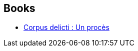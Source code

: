 :jbake-type: post
:jbake-status: published
:jbake-title: Juli Zeh
:jbake-tags: author
:jbake-date: 2018-08-06
:jbake-depth: ../../
:jbake-uri: goodreads/authors/293199.adoc
:jbake-bigImage: https://images.gr-assets.com/authors/1593464860p5/293199.jpg
:jbake-source: https://www.goodreads.com/author/show/293199
:jbake-style: goodreads goodreads-author no-index

## Books
* link:../books/9782330061159.html[Corpus delicti : Un procès]